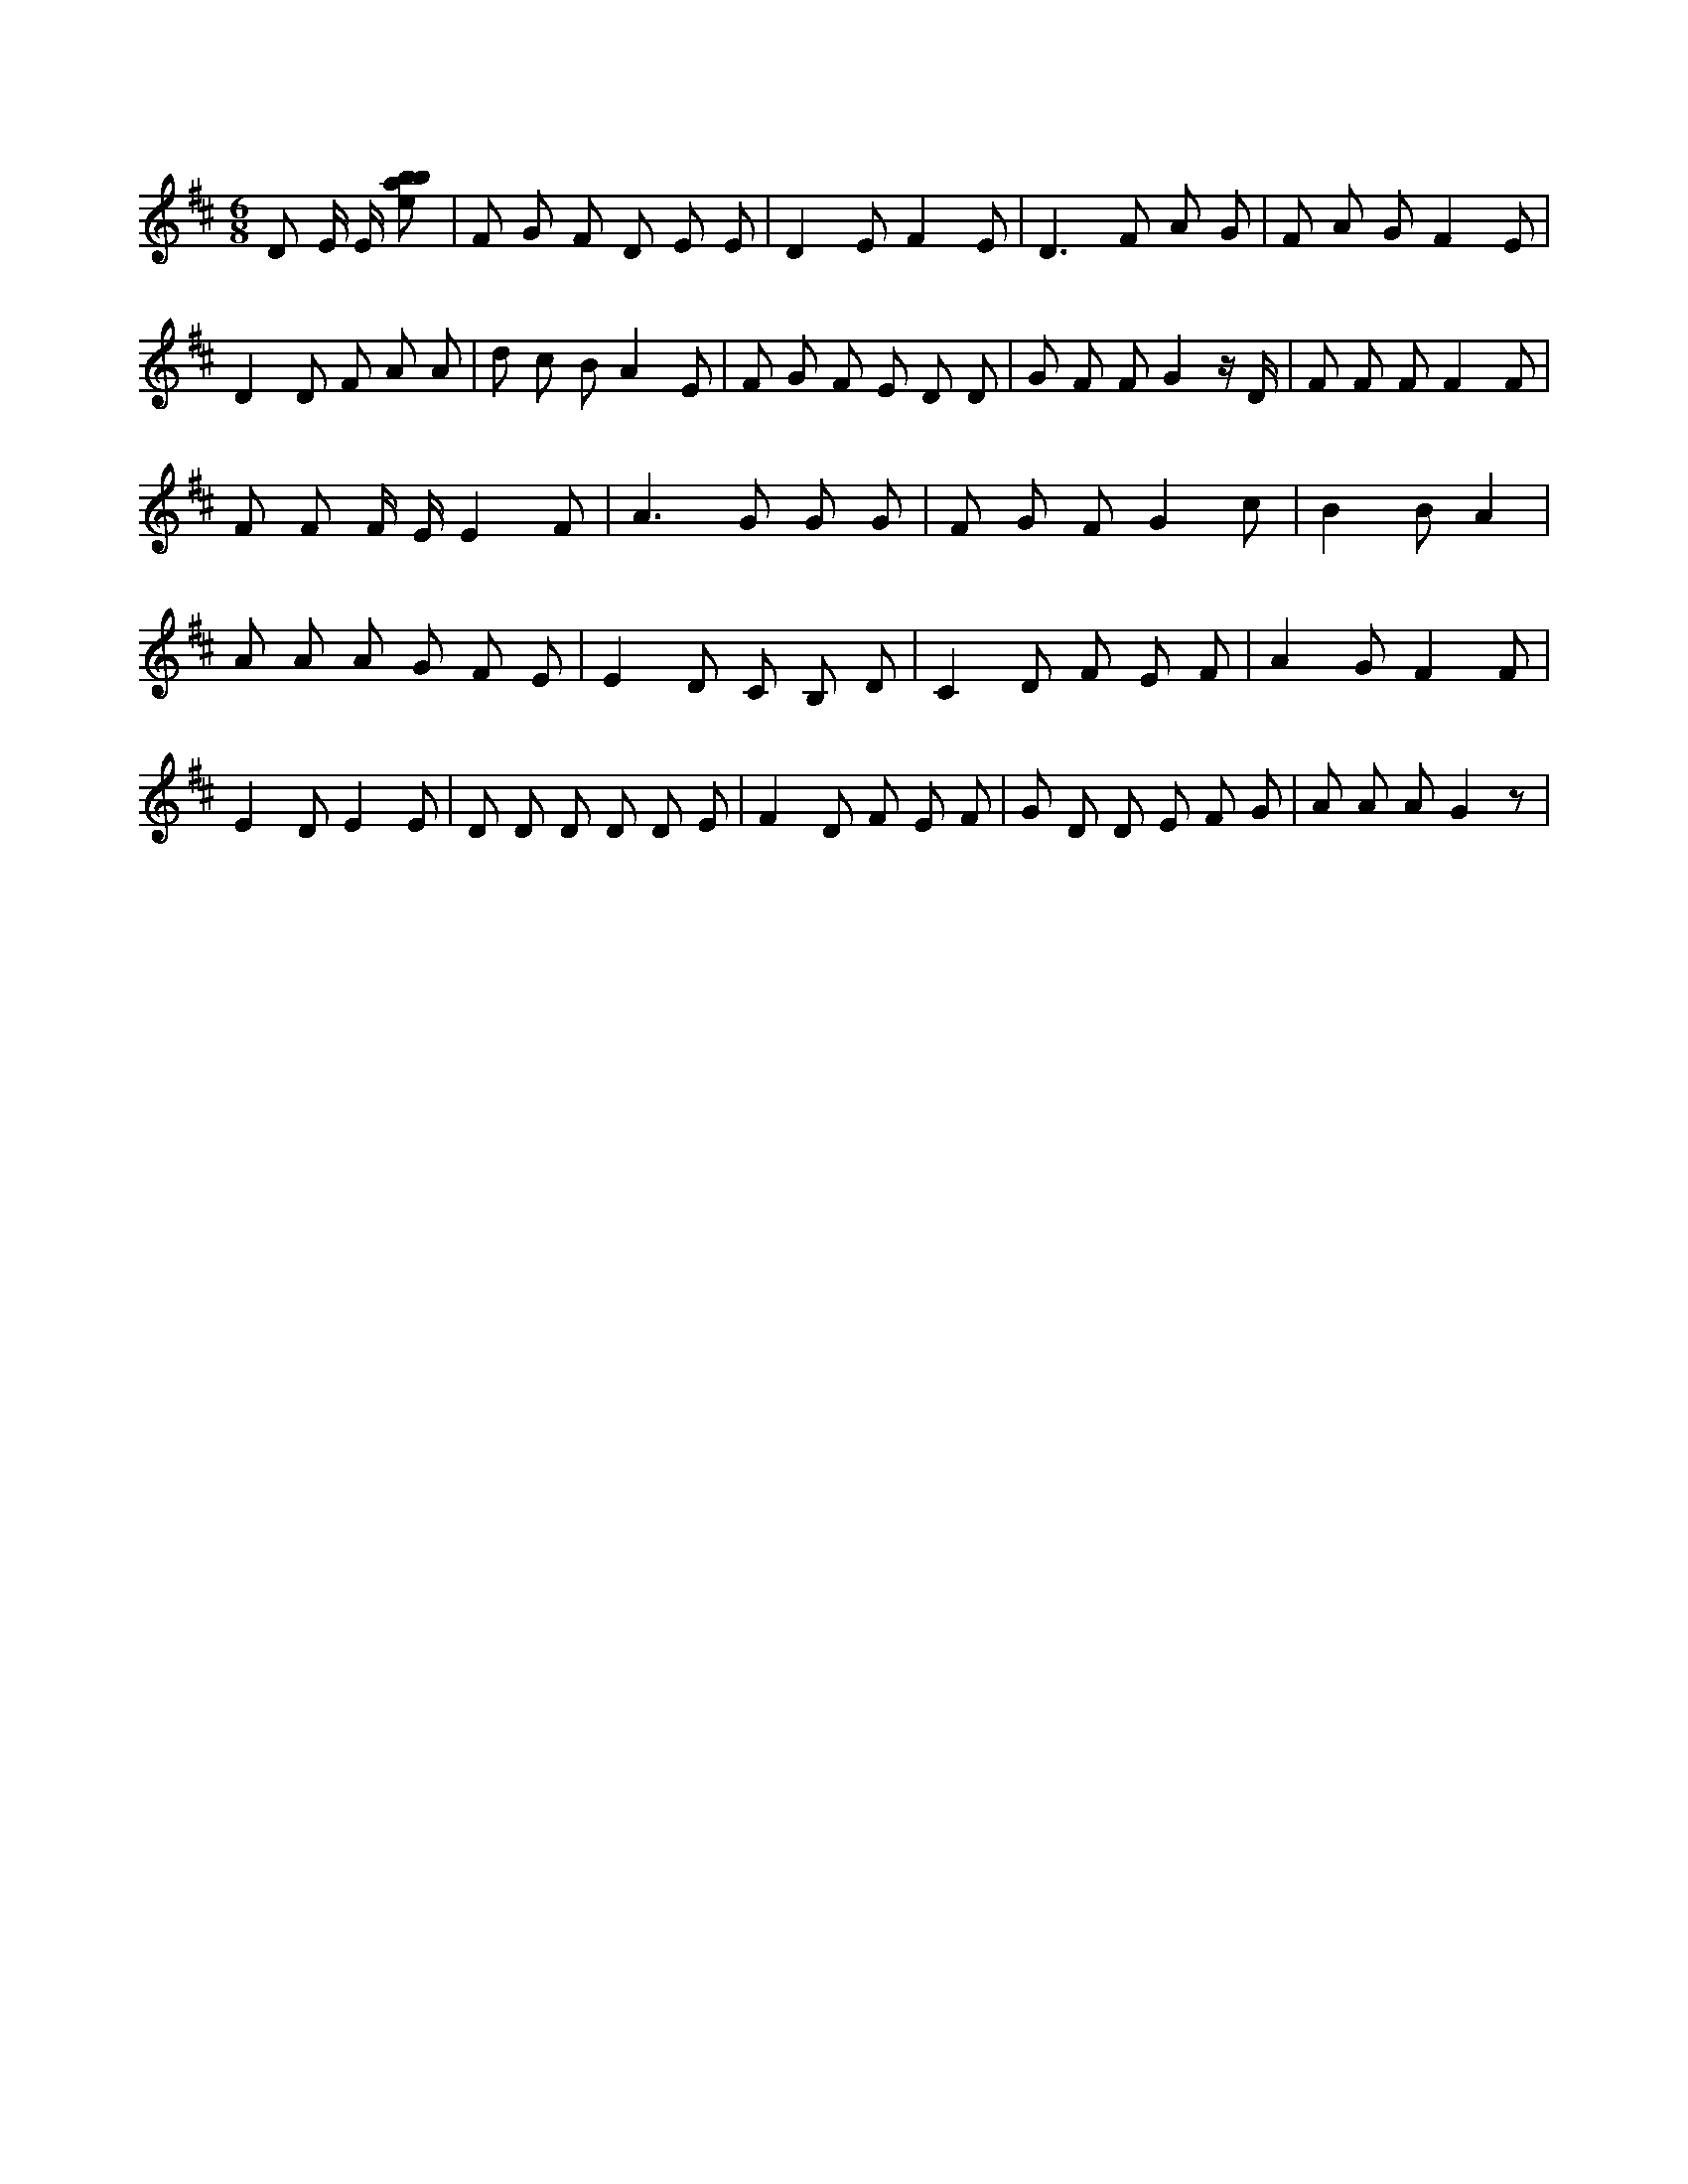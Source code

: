 X:372
L:1/8
M:6/8
K:Dclef
D E/2 E/2 [ebab] | F G F D E E | D2 E F2 E | D3 F A G | F A G F2 E | D2 D F A A | d c B A2 E | F G F E D D | G F F G2 z/2 D/2 | F F F F2 F | F F F/2 E/2 E2 F | A2 > G2 G G | F G F G2 c | B2 B A2 | A A A G F E | E2 D C B, D | C2 D F E F | A2 G F2 F | E2 D E2 E | D D D D D E | F2 D F E F | G D D E F G | A A A G2 z |
